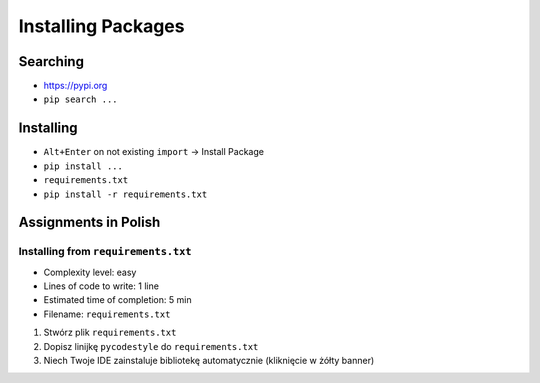 .. _Installing Packages:

*******************
Installing Packages
*******************


Searching
=========
- https://pypi.org
- ``pip search ...``


Installing
==========
- ``Alt+Enter`` on not existing ``import`` -> Install Package
- ``pip install ...``
- ``requirements.txt``
- ``pip install -r requirements.txt``


Assignments in Polish
=====================

Installing from ``requirements.txt``
------------------------------------
* Complexity level: easy
* Lines of code to write: 1 line
* Estimated time of completion: 5 min
* Filename: ``requirements.txt``

#. Stwórz plik ``requirements.txt``
#. Dopisz linijkę ``pycodestyle`` do ``requirements.txt``
#. Niech Twoje IDE zainstaluje bibliotekę automatycznie (kliknięcie w żółty banner)
